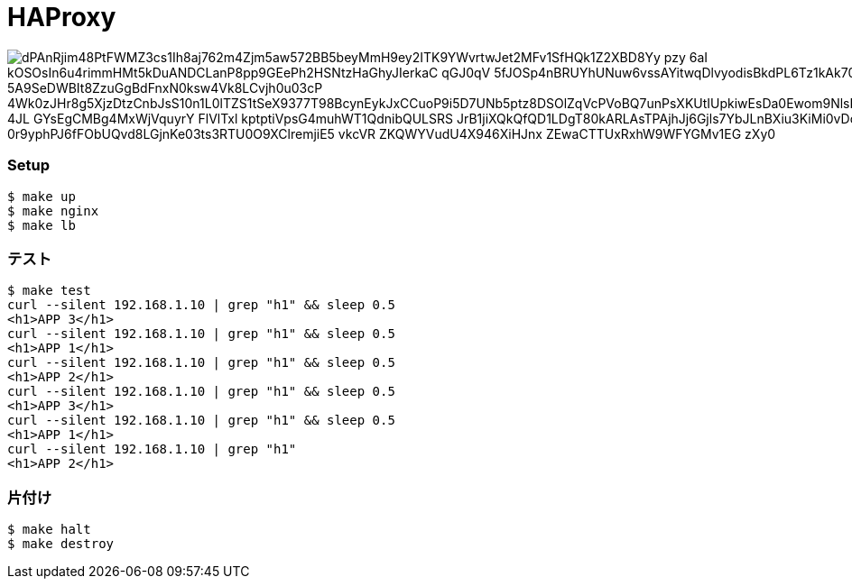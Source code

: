 = HAProxy

image::http://www.plantuml.com/plantuml/png/dPAnRjim48PtFWMZ3cs1Ih8aj762m4Zjm5aw572BB5beyMmH9ey2ITK9YWvrtwJet2MFv1SfHQk1Z2XBD8Yy_pzy_-6aI-kOSOsIn6u4rimmHMt5kDuANDCLanP8pp9GEePh2HSNtzHaGhyJIerkaC-qGJ0qV--5fJOSp4nBRUYhUNuw6vssAYitwqDlvyodisBkdPL6Tz1kAk70AzD0-5A9SeDWBIt8ZzuGgBdFnxN0ksw4Vk8LCvjh0u03cP-4Wk0zJHr8g5XjzDtzCnbJsS10n1L0lTZS1tSeX9377T98BcynEykJxCCuoP9i5D7UNb5ptz8DSOlZqVcPVoBQ7unPsXKUtIUpkiwEsDa0Ewom9NlsE8G7vS0DrynZZwdv4JL_4JL_GYsEgCMBg4MxWjVquyrY__FlVlTxl_kptptiVpsG4muhWT1QdnibQULSRS_JrB1jiXQkQfQD1LDgT80kARLAsTPAjhJj6Gjls7YbJLnBXiu3KiMi0vDoOHqv4LZAXaDZvF-0r9yphPJ6fFObUQvd8LGjnKe03ts3RTU0O9XClremjiE5-vkcVR-ZKQWYVudU4X946XiHJnx_ZEwaCTTUxRxhW9WFYGMv1EG-zXy0[]

=== Setup

----
$ make up
$ make nginx
$ make lb
----

=== テスト

----
$ make test
curl --silent 192.168.1.10 | grep "h1" && sleep 0.5
<h1>APP 3</h1>
curl --silent 192.168.1.10 | grep "h1" && sleep 0.5
<h1>APP 1</h1>
curl --silent 192.168.1.10 | grep "h1" && sleep 0.5
<h1>APP 2</h1>
curl --silent 192.168.1.10 | grep "h1" && sleep 0.5
<h1>APP 3</h1>
curl --silent 192.168.1.10 | grep "h1" && sleep 0.5
<h1>APP 1</h1>
curl --silent 192.168.1.10 | grep "h1"
<h1>APP 2</h1>
----

=== 片付け

----
$ make halt
$ make destroy
----
